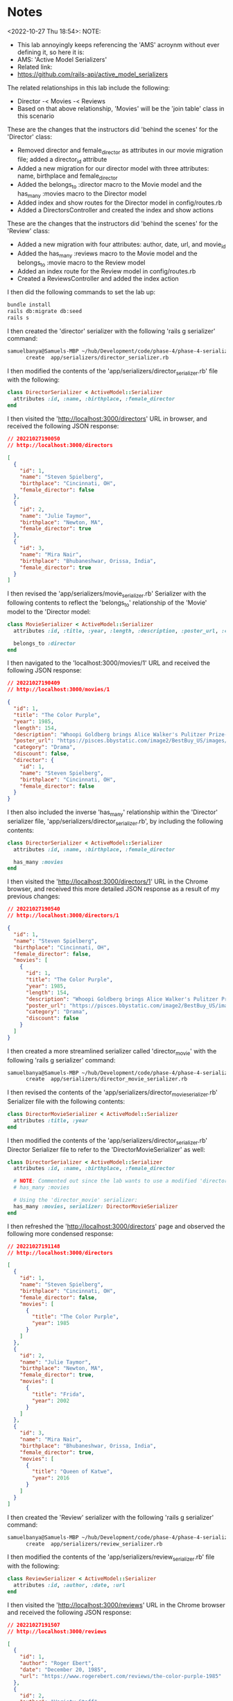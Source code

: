 * Notes
<2022-10-27 Thu 18:54>: NOTE:
- This lab annoyingly keeps referencing the 'AMS' acroynm without ever defining it, so here it is:
- AMS: 'Active Model Serializers'
- Related link:
- https://github.com/rails-api/active_model_serializers

The related relationships in this lab include the following:
- Director -< Movies -< Reviews
- Based on that above relationship, 'Movies' will be the 'join table' class in this scenario

These are the changes that the instructors did 'behind the scenes' for the 'Director' class:
- Removed director and female_director as attributes in our movie migration file; added a director_id attribute
- Added a new migration for our director model with three attributes: name, birthplace and female_director
- Added the belongs_to :director macro to the Movie model and the has_many :movies macro to the Director model
- Added index and show routes for the Director model in config/routes.rb
- Added a DirectorsController and created the index and show actions

These are the changes that the instructors did 'behind the scenes' for the 'Review' class:
- Added a new migration with four attributes: author, date, url, and movie_id
- Added the has_many :reviews macro to the Movie model and the belongs_to :movie macro to the Review model
- Added an index route for the Review model in config/routes.rb
- Created a ReviewsController and added the index action

I then did the following commands to set the lab up:
#+begin_src bash
bundle install
rails db:migrate db:seed
rails s
#+end_src

I then created the 'director' serializer with the following 'rails g serializer' command:
#+begin_src bash
samuelbanya@Samuels-MBP ~/hub/Development/code/phase-4/phase-4-serializing-associations $ rails g serializer director
      create  app/serializers/director_serializer.rb
#+end_src

I then modified the contents of the 'app/serializers/director_serializer.rb' file with the following:
#+begin_src ruby
class DirectorSerializer < ActiveModel::Serializer
  attributes :id, :name, :birthplace, :female_director
end
#+end_src

I then visited the 'http://localhost:3000/directors' URL in browser, and received the following JSON response:
#+begin_src json
// 20221027190050
// http://localhost:3000/directors

[
  {
    "id": 1,
    "name": "Steven Spielberg",
    "birthplace": "Cincinnati, OH",
    "female_director": false
  },
  {
    "id": 2,
    "name": "Julie Taymor",
    "birthplace": "Newton, MA",
    "female_director": true
  },
  {
    "id": 3,
    "name": "Mira Nair",
    "birthplace": "Bhubaneshwar, Orissa, India",
    "female_director": true
  }
]
#+end_src

I then revised the 'app/serializers/movie_serializer.rb' Serializer with the following contents to reflect the 'belongs_to' relationship of the 'Movie' model to the 'Director model:
#+begin_src ruby
class MovieSerializer < ActiveModel::Serializer
  attributes :id, :title, :year, :length, :description, :poster_url, :category, :discount

  belongs_to :director
end
#+end_src

I then navigated to the 'localhost:3000/movies/1' URL and received the following JSON response:
#+begin_src json
// 20221027190409
// http://localhost:3000/movies/1

{
  "id": 1,
  "title": "The Color Purple",
  "year": 1985,
  "length": 154,
  "description": "Whoopi Goldberg brings Alice Walker's Pulitzer Prize-winning feminist novel to life as Celie, a Southern woman who suffered abuse over decades. A project brought to a hesitant Steven Spielberg by producer Quincy Jones, the film marks Spielberg's first female lead.",
  "poster_url": "https://pisces.bbystatic.com/image2/BestBuy_US/images/products/3071/3071213_so.jpg",
  "category": "Drama",
  "discount": false,
  "director": {
    "id": 1,
    "name": "Steven Spielberg",
    "birthplace": "Cincinnati, OH",
    "female_director": false
  }
}
#+end_src

I then also included the inverse 'has_many' relationship within the 'Director' serializer file, 'app/serializers/director_serializer.rb', by including the following contents:
#+begin_src ruby
class DirectorSerializer < ActiveModel::Serializer
  attributes :id, :name, :birthplace, :female_director

  has_many :movies
end
#+end_src

I then visited the 'http://localhost:3000/directors/1' URL in the Chrome browser, and received this more detailed JSON response as a result of my previous changes:
#+begin_src json
// 20221027190540
// http://localhost:3000/directors/1

{
  "id": 1,
  "name": "Steven Spielberg",
  "birthplace": "Cincinnati, OH",
  "female_director": false,
  "movies": [
    {
      "id": 1,
      "title": "The Color Purple",
      "year": 1985,
      "length": 154,
      "description": "Whoopi Goldberg brings Alice Walker's Pulitzer Prize-winning feminist novel to life as Celie, a Southern woman who suffered abuse over decades. A project brought to a hesitant Steven Spielberg by producer Quincy Jones, the film marks Spielberg's first female lead.",
      "poster_url": "https://pisces.bbystatic.com/image2/BestBuy_US/images/products/3071/3071213_so.jpg",
      "category": "Drama",
      "discount": false
    }
  ]
}
#+end_src

I then created a more streamlined serializer called 'director_movie' with the following 'rails g serializer' command:
#+begin_src bash
samuelbanya@Samuels-MBP ~/hub/Development/code/phase-4/phase-4-serializing-associations $ rails g serializer director_movie
      create  app/serializers/director_movie_serializer.rb
#+end_src

I then revised the contents of the 'app/serializers/director_movie_serializer.rb' Serializer file with the following contents:
#+begin_src ruby
class DirectorMovieSerializer < ActiveModel::Serializer
  attributes :title, :year
end
#+end_src

I then modified the contents of the 'app/serializers/director_serializer.rb' Director Serializer file to refer to the 'DirectorMovieSerializer' as well:
#+begin_src ruby
class DirectorSerializer < ActiveModel::Serializer
  attributes :id, :name, :birthplace, :female_director

  # NOTE: Commented out since the lab wants to use a modified 'director_movie' serializer instead:
  # has_many :movies

  # Using the 'director_movie' serializer:
  has_many :movies, serializer: DirectorMovieSerializer
end
#+end_src

I then refreshed the 'http://localhost:3000/directors' page and observed the following more condensed response:
#+begin_src json
// 20221027191148
// http://localhost:3000/directors

[
  {
    "id": 1,
    "name": "Steven Spielberg",
    "birthplace": "Cincinnati, OH",
    "female_director": false,
    "movies": [
      {
        "title": "The Color Purple",
        "year": 1985
      }
    ]
  },
  {
    "id": 2,
    "name": "Julie Taymor",
    "birthplace": "Newton, MA",
    "female_director": true,
    "movies": [
      {
        "title": "Frida",
        "year": 2002
      }
    ]
  },
  {
    "id": 3,
    "name": "Mira Nair",
    "birthplace": "Bhubaneshwar, Orissa, India",
    "female_director": true,
    "movies": [
      {
        "title": "Queen of Katwe",
        "year": 2016
      }
    ]
  }
]
#+end_src

I then created the 'Review' serializer with the following 'rails g serializer' command:
#+begin_src bash
samuelbanya@Samuels-MBP ~/hub/Development/code/phase-4/phase-4-serializing-associations $ rails g serializer review
      create  app/serializers/review_serializer.rb
#+end_src

I then modified the contents of the 'app/serializers/review_serializer.rb' file with the following:
#+begin_src ruby
class ReviewSerializer < ActiveModel::Serializer
  attributes :id, :author, :date, :url
end
#+end_src

I then visited the 'http://localhost:3000/reviews' URL in the Chrome browser and received the following JSON response:
#+begin_src json
// 20221027191507
// http://localhost:3000/reviews

[
  {
    "id": 1,
    "author": "Roger Ebert",
    "date": "December 20, 1985",
    "url": "https://www.rogerebert.com/reviews/the-color-purple-1985"
  },
  {
    "id": 2,
    "author": "Variety Staff",
    "date": "December 31, 1984",
    "url": "https://variety.com/1984/film/reviews/the-color-purple-1200426436/"
  },
  {
    "id": 3,
    "author": "Janet Maslin",
    "date": "December 18, 1985",
    "url": "https://www.nytimes.com/1985/12/18/movies/moviesspecial/the-color-purple.html"
  }
]
#+end_src

I then revised the 'config/routes.rb' routes file with the following revision to comment out the 'reviews' based resource:
#+begin_src ruby
Rails.application.routes.draw do
  resources :movies, only: [:index, :show]
  get '/movies/:id/summary', to: 'movies#summary'
  get '/movie_summaries', to: 'movies#summaries'
  resources :directors, only: [:index, :show]
  # NOTE: Commented out for 'best programming practices':
  # resources :reviews, only: [:index]
  # For details on the DSL available within this file, see https://guides.rubyonrails.org/routing.html
end
#+end_src

I then commented out the 'index' method of the 'app/controllers/reviews_controllers.rb' ReviewsController controller file for 'best programming practices' as per the lab assignment:
#+begin_src ruby
class ReviewsController < ApplicationController
  # NOTE: Commented out for 'best programming practices':
  # def index
  #   reviews = Review.all
  #   render json: reviews
  # end
end
#+end_src

I then revised the 'app/serializers/movie_serializer.rb' serializer file with the following contents to include the 'belongs_to' relationship to the 'Reviews' model:
#+begin_src ruby
class MovieSerializer < ActiveModel::Serializer
  attributes :id, :title, :year, :length, :description, :poster_url, :category, :discount

  belongs_to :director
  # NOTE: Added this to include the relationship to the 'reviews' model:
  has_many :reviews
end
#+end_src

I then visited the 'http://localhost:3000/movies/1' URL and observed the following JSON response:
#+begin_src json
// 20221027192002
// http://localhost:3000/movies/1

{
  "id": 1,
  "title": "The Color Purple",
  "year": 1985,
  "length": 154,
  "description": "Whoopi Goldberg brings Alice Walker's Pulitzer Prize-winning feminist novel to life as Celie, a Southern woman who suffered abuse over decades. A project brought to a hesitant Steven Spielberg by producer Quincy Jones, the film marks Spielberg's first female lead.",
  "poster_url": "https://pisces.bbystatic.com/image2/BestBuy_US/images/products/3071/3071213_so.jpg",
  "category": "Drama",
  "discount": false,
  "director": {
    "id": 1,
    "name": "Steven Spielberg",
    "birthplace": "Cincinnati, OH",
    "female_director": false
  },
  "reviews": [
    {
      "id": 1,
      "author": "Roger Ebert",
      "date": "December 20, 1985",
      "url": "https://www.rogerebert.com/reviews/the-color-purple-1985"
    },
    {
      "id": 2,
      "author": "Variety Staff",
      "date": "December 31, 1984",
      "url": "https://variety.com/1984/film/reviews/the-color-purple-1200426436/"
    },
    {
      "id": 3,
      "author": "Janet Maslin",
      "date": "December 18, 1985",
      "url": "https://www.nytimes.com/1985/12/18/movies/moviesspecial/the-color-purple.html"
    }
  ]
}
#+end_src

I then overrided the default protections against nested options by using the 'include:' option in the 'app/controllers/directors_controller.rb' DirectorsController file:
#+begin_src ruby
class DirectorsController < ApplicationController
  rescue_from ActiveRecord::RecordNotFound, with: :render_not_found_response

  def index
    directors = Director.all
    # NOTE: Adding 'include:' symbol option to include nested data:
    render json: directors, include: ["movies", "movies.reviews"]
  end

  def show
    director = Director.find(params[:id])
    render json: director, include: ["movies", "movies.reviews"]
  end

  private

  def render_not_found_response
    render json: { error: "Director not found" }, status: :not_found
  end

end
#+end_src

I then revised the 'app/serializers/director_movie_serializer.rb' Serializer file to include the 'has_many' association method so that it includes its relationship to the 'Reviews' model:
#+begin_src ruby
class DirectorMovieSerializer < ActiveModel::Serializer
  attributes :title, :year

  # NOTE: Adding 'has_many' association method to include relationship
  # to 'Reviews' model:
  has_many :reviews
end

#+end_src

I then visited the 'http://localhost:3000/movies/1' page again, and received the following revised JSON response:
#+begin_src json
// http://localhost:3000/movies/1

{
  "id": 1,
  "title": "The Color Purple",
  "year": 1985,
  "length": 154,
  "description": "Whoopi Goldberg brings Alice Walker's Pulitzer Prize-winning feminist novel to life as Celie, a Southern woman who suffered abuse over decades. A project brought to a hesitant Steven Spielberg by producer Quincy Jones, the film marks Spielberg's first female lead.",
  "poster_url": "https://pisces.bbystatic.com/image2/BestBuy_US/images/products/3071/3071213_so.jpg",
  "category": "Drama",
  "discount": false,
  "director": {
    "id": 1,
    "name": "Steven Spielberg",
    "birthplace": "Cincinnati, OH",
    "female_director": false
  },
  "reviews": [
    {
      "id": 1,
      "author": "Roger Ebert",
      "date": "December 20, 1985",
      "url": "https://www.rogerebert.com/reviews/the-color-purple-1985"
    },
    {
      "id": 2,
      "author": "Variety Staff",
      "date": "December 31, 1984",
      "url": "https://variety.com/1984/film/reviews/the-color-purple-1200426436/"
    },
    {
      "id": 3,
      "author": "Janet Maslin",
      "date": "December 18, 1985",
      "url": "https://www.nytimes.com/1985/12/18/movies/moviesspecial/the-color-purple.html"
    }
  ]
}
#+end_src

Answers To "Check Your Understanding":
- Q1. If we have Recipe and Ingredient resources and we want to nest ingredients under recipes in the json we're returning, in which file would we use the has_many macro? In which file would we use the belongs_to macro?
- Answer: Well A.) You didn't specify at all the relationship present... so one can assume that a 'recipe' 'has_many' 'ingredients', and 'ingredients' 'belongs_to' 'recipe'
- Q2. If we want to specify a custom serializer for the parent resource (Recipe), in which file would we do that? In which file would we specify a custom serializer for the child resource (Ingredient)?
- Answer: You need to create a custom serializer in 'app/serializers'. Then, in the Serializer file for the model that relates to it, you need to utilize the 'serializer' option within it. Then, within the controller file for the model that relates to it, you can just render it as normal. Also, you should modify the 'config/routes.rb' routes file accordingly as well.
- Q2. In which file do we use the include keyword to set up deep nesting?
- Answer: You would add 'include:' to the 'render' portion of a given method within the related Controller file in the 'app/controllers' directory
